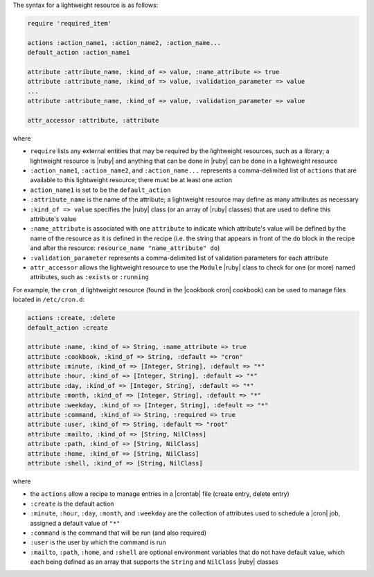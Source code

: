 .. The contents of this file are included in multiple topics.
.. This file should not be changed in a way that hinders its ability to appear in multiple documentation sets.


The syntax for a lightweight resource is as follows:

.. code-block:: ruby

   require 'required_item'

   actions :action_name1, :action_name2, :action_name...
   default_action :action_name1
   
   attribute :attribute_name, :kind_of => value, :name_attribute => true
   attribute :attribute_name, :kind_of => value, :validation_parameter => value
   ...
   attribute :attribute_name, :kind_of => value, :validation_parameter => value

   attr_accessor :attribute, :attribute

where 

* ``require`` lists any external entities that may be required by the lightweight resources, such as a library; a lightweight resource is |ruby| and anything that can be done in |ruby| can be done in a lightweight resource
* ``:action_name1``, ``:action_name2``, and ``:action_name...`` represents a comma-delimited list of ``actions`` that are available to this lightweight resource; there must be at least one action
* ``action_name1`` is set to be the ``default_action``
* ``:attribute_name`` is the name of the attribute; a lightweight resource may define as many attributes as necessary
* ``:kind_of => value`` specifies the |ruby| class (or an array of |ruby| classes) that are used to define this attribute's value
* ``:name_attribute`` is associated with one ``attribute`` to indicate which attribute's value will be defined by the name of the resource as it is defined in the recipe (i.e. the string that appears in front of the ``do`` block in the recipe and after the resource: ``resource_name "name_attribute" do``)
* ``:validation_parameter`` represents a comma-delimited list of validation parameters for each attribute
* ``attr_accessor`` allows the lightweight resource to use the ``Module`` |ruby| class to check for one (or more) named attributes, such as ``:exists`` or ``:running``

For example, the ``cron_d`` lightweight resource (found in the |cookbook cron| cookbook) can be used to manage files located in ``/etc/cron.d``:

.. code-block:: ruby

   actions :create, :delete
   default_action :create

   attribute :name, :kind_of => String, :name_attribute => true
   attribute :cookbook, :kind_of => String, :default => "cron"
   attribute :minute, :kind_of => [Integer, String], :default => "*"
   attribute :hour, :kind_of => [Integer, String], :default => "*"
   attribute :day, :kind_of => [Integer, String], :default => "*"
   attribute :month, :kind_of => [Integer, String], :default => "*"
   attribute :weekday, :kind_of => [Integer, String], :default => "*"
   attribute :command, :kind_of => String, :required => true
   attribute :user, :kind_of => String, :default => "root"
   attribute :mailto, :kind_of => [String, NilClass]
   attribute :path, :kind_of => [String, NilClass]
   attribute :home, :kind_of => [String, NilClass]
   attribute :shell, :kind_of => [String, NilClass]

where

* the ``actions`` allow a recipe to manage entries in a |crontab| file (create entry, delete entry)
* ``:create`` is the default action
* ``:minute``, ``:hour``, ``:day``, ``:month``, and ``:weekday`` are the collection of attributes used to schedule a |cron| job, assigned a default value of ``"*"``
* ``:command`` is the command that will be run (and also required)
* ``:user`` is the user by which the command is run
* ``:mailto``, ``:path``, ``:home``, and ``:shell`` are optional environment variables that do not have default value, which each being defined as an array that supports the ``String`` and ``NilClass`` |ruby| classes
